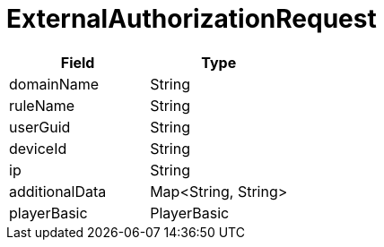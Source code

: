 = ExternalAuthorizationRequest

|====
| Field | Type

| domainName
| String

| ruleName
| String

| userGuid
| String

| deviceId
| String

| ip
| String

| additionalData
| Map<String, String>

// TODO: Add PlayerBasic - Entropy...
| playerBasic
| PlayerBasic
|====